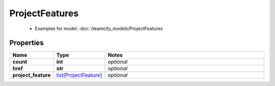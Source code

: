 ProjectFeatures
#########

  + Examples for model: :doc:`/teamcity_models/ProjectFeatures

Properties
----------
.. list-table::
   :widths: 15 15 70
   :header-rows: 1

   * - Name
     - Type
     - Notes
   * - **count**
     - **int**
     - `optional` 
   * - **href**
     - **str**
     - `optional` 
   * - **project_feature**
     -  `list[ProjectFeature] <./ProjectFeature.html>`_
     - `optional` 


